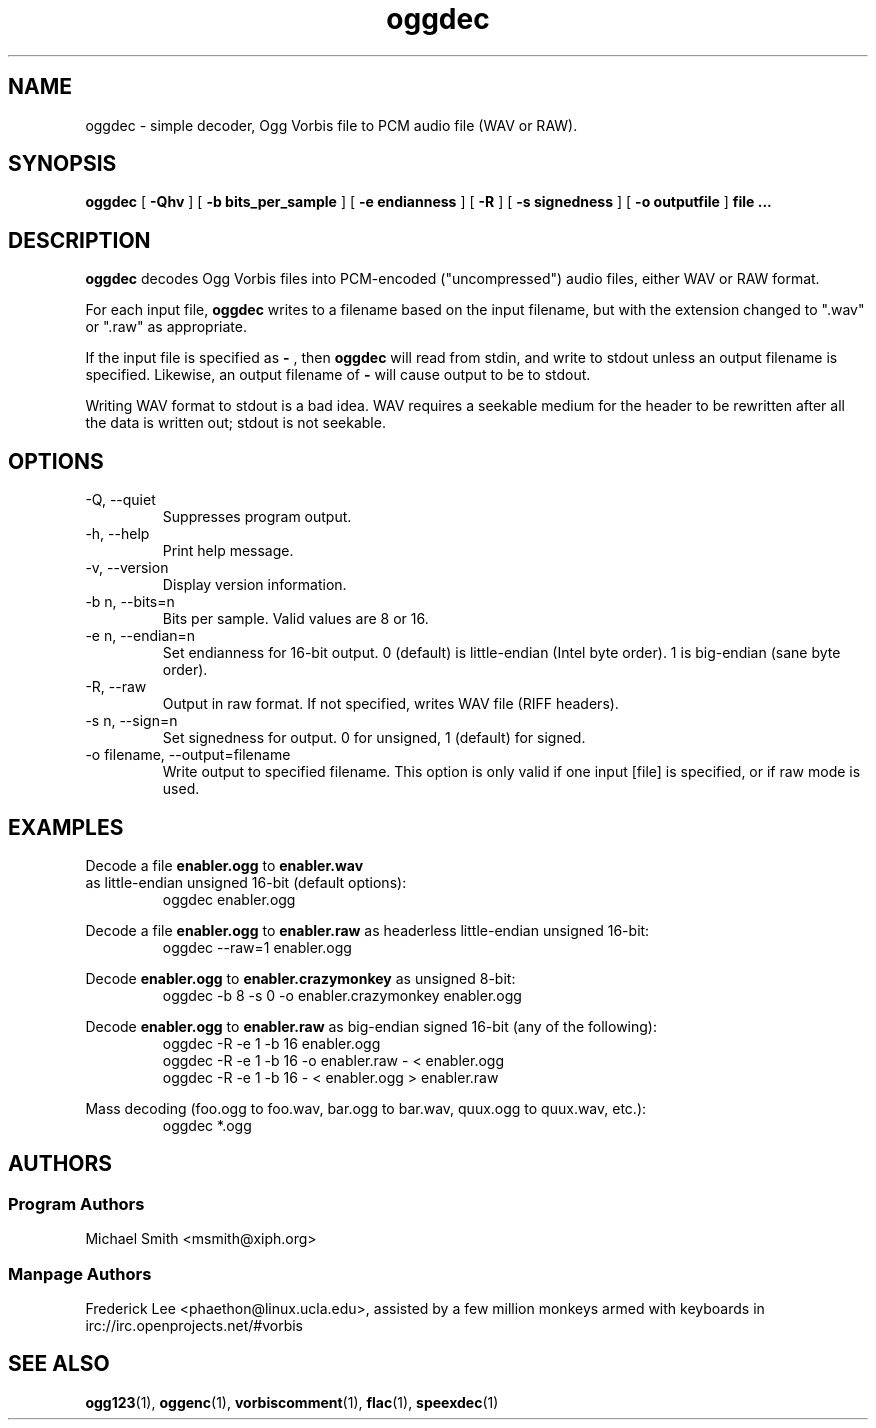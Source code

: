 .TH "oggdec" "1" "2002 July 03" "" "Vorbis Tools"

.SH "NAME"
oggdec - simple decoder, Ogg Vorbis file to PCM audio file (WAV or RAW).

.SH "SYNOPSIS"
.B oggdec
[
.B -Qhv
] [
.B -b bits_per_sample
] [
.B -e endianness
] [
.B -R
] [
.B -s signedness
] [
.B -o outputfile
] 
.B file ...

.SH "DESCRIPTION"

.B oggdec
decodes Ogg Vorbis files into PCM-encoded ("uncompressed") audio files, either WAV or RAW format.

For each input file, 
.B oggdec
writes to a filename based on the input filename, but with the extension changed to ".wav" or ".raw" as appropriate.

If the input file is specified as
.B "-"
, then 
.B oggdec
will read from stdin, and write to stdout unless an output filename is specified. Likewise, an output filename of
.B -
will cause output to be to stdout.

Writing WAV format to stdout is a bad idea.  WAV requires a seekable medium for the header to be rewritten after all the data is written out; stdout is not seekable.

.SH "OPTIONS"
.IP "-Q, --quiet"
Suppresses program output.
.IP "-h, --help"
Print help message.
.IP "-v, --version"
Display version information.
.IP "-b n, --bits=n"
Bits per sample.  Valid values are 8 or 16.
.IP "-e n, --endian=n"
Set endianness for 16-bit output.  0 (default) is little-endian (Intel byte order).  1 is big-endian (sane byte order).
.IP "-R, --raw"
Output in raw format.  If not specified, writes WAV file (RIFF headers).
.IP "-s n, --sign=n"
Set signedness for output.  0 for unsigned, 1 (default) for signed.
.IP "-o filename, --output=filename"
Write output to specified filename.  This option is only valid if one input [file] is specified, or if raw mode is used.

.SH "EXAMPLES"
Decode a file 
.B enabler.ogg
to 
.B enabler.wav
 as little-endian unsigned 16-bit (default options):
.RS
oggdec enabler.ogg
.RE

Decode a file 
.B enabler.ogg
to 
.B enabler.raw
as headerless little-endian unsigned 16-bit:
.RS
oggdec --raw=1 enabler.ogg
.RE

Decode 
.B enabler.ogg
to 
.B enabler.crazymonkey
as unsigned 8-bit:
.RS
oggdec -b 8 -s 0 -o enabler.crazymonkey enabler.ogg
.RE

Decode 
.B enabler.ogg
to 
.B enabler.raw
as big-endian signed 16-bit (any of the following):
.RS
oggdec -R -e 1 -b 16 enabler.ogg
.RE
.RS
oggdec -R -e 1 -b 16 -o enabler.raw - < enabler.ogg
.RE
.RS
oggdec -R -e 1 -b 16 - < enabler.ogg > enabler.raw
.RE

Mass decoding (foo.ogg to foo.wav, bar.ogg to bar.wav, quux.ogg to quux.wav, etc.):
.RS
oggdec *.ogg
.RE

.SH "AUTHORS"
.SS "Program Authors"
Michael Smith <msmith@xiph.org>
.SS "Manpage Authors"

.br

Frederick Lee <phaethon@linux.ucla.edu>, assisted by a few million monkeys armed with keyboards in irc://irc.openprojects.net/#vorbis

.SH "SEE ALSO"

.PP
\fBogg123\fR(1), \fBoggenc\fR(1), \fBvorbiscomment\fR(1), \fBflac\fR(1), \fBspeexdec\fR(1)
